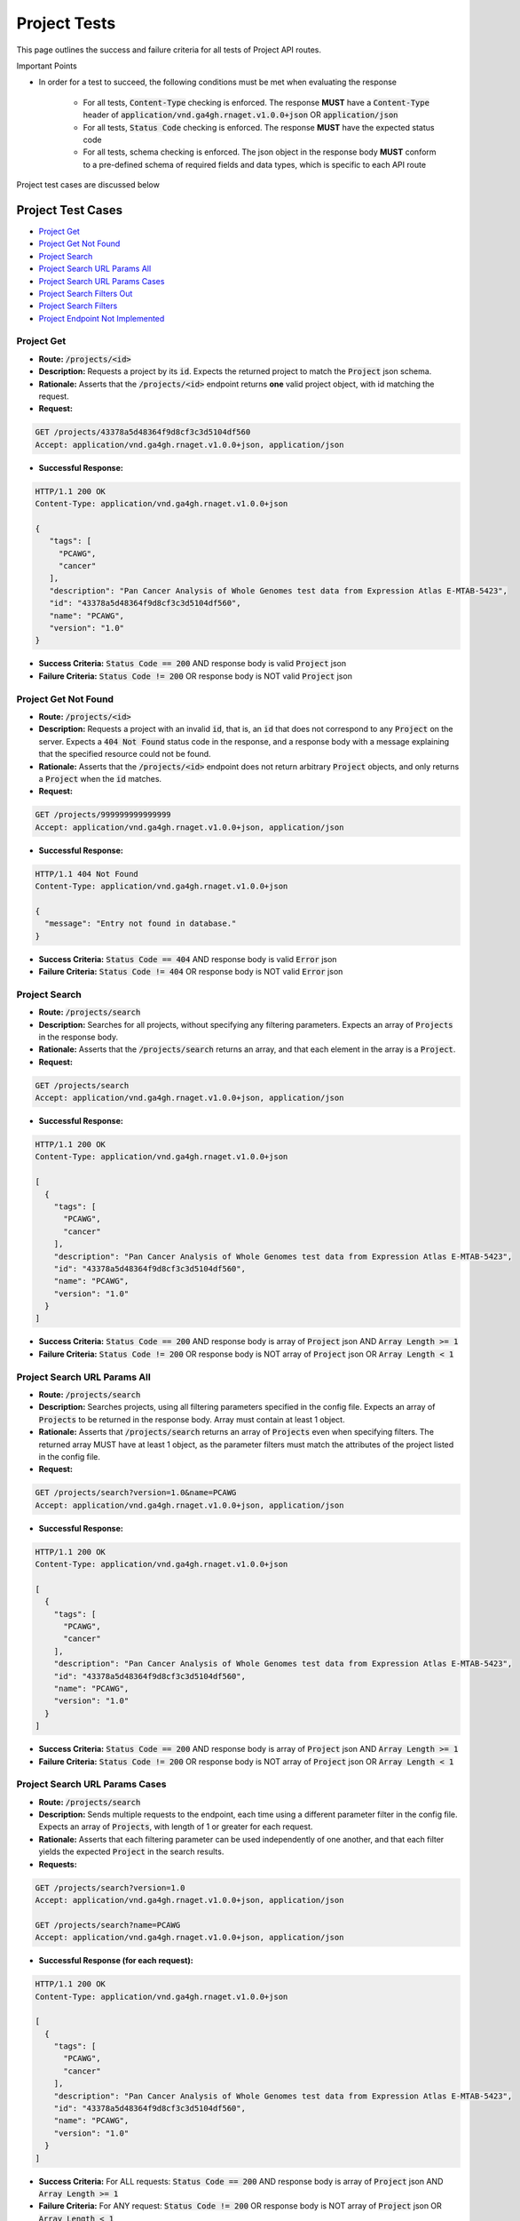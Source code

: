 Project Tests
===================

This page outlines the success and failure criteria for all tests of Project API routes.

Important Points

* In order for a test to succeed, the following conditions must be met when evaluating the response
    
    * For all tests, :code:`Content-Type` checking is enforced. The response **MUST** have a :code:`Content-Type` header of :code:`application/vnd.ga4gh.rnaget.v1.0.0+json` OR :code:`application/json`
    * For all tests, :code:`Status Code` checking is enforced. The response **MUST** have the expected status code
    * For all tests, schema checking is enforced. The json object in the response body **MUST** conform to a pre-defined schema of required fields and data types, which is specific to each API route

Project test cases are discussed below

Project Test Cases
-------------------

* `Project Get`_
* `Project Get Not Found`_
* `Project Search`_
* `Project Search URL Params All`_
* `Project Search URL Params Cases`_
* `Project Search Filters Out`_
* `Project Search Filters`_
* `Project Endpoint Not Implemented`_

Project Get
#################
* **Route:** :code:`/projects/<id>`
* **Description:** Requests a project by its :code:`id`. Expects the returned project to match the :code:`Project` json schema.
* **Rationale:** Asserts that the :code:`/projects/<id>` endpoint returns **one** valid project object, with id matching the request.

* **Request:**

.. code-block:: python

   GET /projects/43378a5d48364f9d8cf3c3d5104df560
   Accept: application/vnd.ga4gh.rnaget.v1.0.0+json, application/json

* **Successful Response:**

.. code-block:: python

   HTTP/1.1 200 OK
   Content-Type: application/vnd.ga4gh.rnaget.v1.0.0+json

   {
      "tags": [
        "PCAWG",
        "cancer"
      ],
      "description": "Pan Cancer Analysis of Whole Genomes test data from Expression Atlas E-MTAB-5423",
      "id": "43378a5d48364f9d8cf3c3d5104df560",
      "name": "PCAWG",
      "version": "1.0"
   }

* **Success Criteria:** :code:`Status Code == 200` AND response body is valid :code:`Project` json
* **Failure Criteria:** :code:`Status Code != 200` OR response body is NOT valid :code:`Project` json

Project Get Not Found
######################
* **Route:** :code:`/projects/<id>`
* **Description:** Requests a project with an invalid :code:`id`, that is, an :code:`id` that does not correspond to any :code:`Project` on the server. Expects a :code:`404 Not Found` status code in the response, and a response body with a message explaining that the specified resource could not be found.
* **Rationale:** Asserts that the :code:`/projects/<id>` endpoint does not return arbitrary :code:`Project` objects, and only returns a :code:`Project` when the :code:`id` matches.

* **Request:**

.. code-block:: python

   GET /projects/999999999999999
   Accept: application/vnd.ga4gh.rnaget.v1.0.0+json, application/json

* **Successful Response:**

.. code-block:: python

   HTTP/1.1 404 Not Found
   Content-Type: application/vnd.ga4gh.rnaget.v1.0.0+json

   {
     "message": "Entry not found in database."
   }

* **Success Criteria:** :code:`Status Code == 404` AND response body is valid :code:`Error` json
* **Failure Criteria:** :code:`Status Code != 404` OR response body is NOT valid :code:`Error` json

Project Search
#################
* **Route:** :code:`/projects/search`
* **Description:** Searches for all projects, without specifying any filtering parameters. Expects an array of :code:`Projects` in the response body.
* **Rationale:** Asserts that the :code:`/projects/search` returns an array, and that each element in the array is a :code:`Project`.

* **Request:**

.. code-block:: python

   GET /projects/search
   Accept: application/vnd.ga4gh.rnaget.v1.0.0+json, application/json

* **Successful Response:**

.. code-block:: python

   HTTP/1.1 200 OK
   Content-Type: application/vnd.ga4gh.rnaget.v1.0.0+json

   [
     {
       "tags": [
         "PCAWG",
         "cancer"
       ],
       "description": "Pan Cancer Analysis of Whole Genomes test data from Expression Atlas E-MTAB-5423",
       "id": "43378a5d48364f9d8cf3c3d5104df560",
       "name": "PCAWG",
       "version": "1.0"
     }
   ]

* **Success Criteria:** :code:`Status Code == 200` AND response body is array of :code:`Project` json AND :code:`Array Length >= 1`
* **Failure Criteria:** :code:`Status Code != 200` OR response body is NOT array of :code:`Project` json OR :code:`Array Length < 1`

Project Search URL Params All
##############################
* **Route:** :code:`/projects/search`
* **Description:** Searches projects, using all filtering parameters specified in the config file. Expects an array of :code:`Projects` to be returned in the response body. Array must contain at least 1 object.
* **Rationale:** Asserts that :code:`/projects/search` returns an array of :code:`Projects` even when specifying filters. The returned array MUST have at least 1 object, as the parameter filters must match the attributes of the project listed in the config file.

* **Request:**

.. code-block:: python

   GET /projects/search?version=1.0&name=PCAWG
   Accept: application/vnd.ga4gh.rnaget.v1.0.0+json, application/json

* **Successful Response:**

.. code-block:: python

   HTTP/1.1 200 OK
   Content-Type: application/vnd.ga4gh.rnaget.v1.0.0+json

   [
     {
       "tags": [
         "PCAWG",
         "cancer"
       ],
       "description": "Pan Cancer Analysis of Whole Genomes test data from Expression Atlas E-MTAB-5423",
       "id": "43378a5d48364f9d8cf3c3d5104df560",
       "name": "PCAWG",
       "version": "1.0"
     }
   ]

* **Success Criteria:** :code:`Status Code == 200` AND response body is array of :code:`Project` json AND :code:`Array Length >= 1`
* **Failure Criteria:** :code:`Status Code != 200` OR response body is NOT array of :code:`Project` json OR :code:`Array Length < 1`

Project Search URL Params Cases
##################################
* **Route:** :code:`/projects/search`
* **Description:** Sends multiple requests to the endpoint, each time using a different parameter filter in the config file. Expects an array of :code:`Projects`, with length of 1 or greater for each request.
* **Rationale:** Asserts that each filtering parameter can be used independently of one another, and that each filter yields the expected :code:`Project` in the search results.

* **Requests:**

.. code-block:: python

   GET /projects/search?version=1.0
   Accept: application/vnd.ga4gh.rnaget.v1.0.0+json, application/json

   GET /projects/search?name=PCAWG
   Accept: application/vnd.ga4gh.rnaget.v1.0.0+json, application/json

* **Successful Response (for each request):**

.. code-block:: python

   HTTP/1.1 200 OK
   Content-Type: application/vnd.ga4gh.rnaget.v1.0.0+json

   [
     {
       "tags": [
         "PCAWG",
         "cancer"
       ],
       "description": "Pan Cancer Analysis of Whole Genomes test data from Expression Atlas E-MTAB-5423",
       "id": "43378a5d48364f9d8cf3c3d5104df560",
       "name": "PCAWG",
       "version": "1.0"
     }
   ]

* **Success Criteria:** For ALL requests: :code:`Status Code == 200` AND response body is array of :code:`Project` json AND :code:`Array Length >= 1`
* **Failure Criteria:** For ANY request: :code:`Status Code != 200` OR response body is NOT array of :code:`Project` json OR :code:`Array Length < 1`

Project Search Filters Out
##################################
* **Route:** :code:`/projects/search`
* **Description:** Tests that the project search endpoint correctly filters out non-matching :code:`Projects` based on URL parameters. Makes a request to the :code:`/projects/search` endpoint with invalid filters (not matching any :code:`Project`), and expects an empty array as a response.
* **Rationale:** Asserts that the endpoint correctly filters out non-matching entities, that the endpoint does not return an arbitrary list of :code:`Projects` that differ from filters.

* **Request:**

.. code-block:: python

   GET /projects/search?version=999999999999&name=999999999999
   Accept: application/vnd.ga4gh.rnaget.v1.0.0+json, application/json

* **Successful Response:**

.. code-block:: python

   HTTP/1.1 200 OK
   Content-Type: application/vnd.ga4gh.rnaget.v1.0.0+json

   []

* **Success Criteria:** :code:`Status Code == 200` AND response body is an empty array
* **Failure Criteria:** :code:`Status Code != 200` OR response body is NOT an empty array

Project Search Filters
#######################
* **Route:** :code:`/projects/search/filters`
* **Description:** Requests the filters that can be used to narrow search results for a list of :code:`Projects`
* **Rationale:** Asserts that the endpoint returns an array of :code:`Search Filter` objects

* **Request:**

.. code-block:: python

   GET /projects/search/filters
   Accept: application/vnd.ga4gh.rnaget.v1.0.0+json, application/json

* **Successful Response:**

.. code-block:: python

   HTTP/1.1 200 OK
   Content-Type: application/vnd.ga4gh.rnaget.v1.0.0+json

   [
     {
       "fieldType": "string",
       "values": [
         "1.0"
       ],
       "filter": "version",
       "description": "version to search for"
     },
     {
       "fieldType": "string",
       "values": [
         "PCAWG"
       ],
       "filter": "name",
       "description": "name of associated project"
     }
   ]

* **Success Criteria:** :code:`Status Code == 200` AND response body is array of :code:`Search Filters`
* **Failure Criteria:** :code:`Status Code != 200` OR response body is NOT array of :code:`Search Filters`

Project Endpoint Not Implemented
##################################
* **Route:** :code:`/projects/<id>`
* **Description:** If the :code:`Projects` endpoint is specified as :code:`Not Implemented` in the config file, then this test will be run. Requests the :code:`/projects/<id>` endpoint, expecting a :code:`501 Not Implemented` status code response
* **Rationale:** Asserts that :code:`Project` related endpoints are correctly non-implemented according to the spec 

* **Request:**

.. code-block:: python

   GET /projects/999999999999999
   Accept: application/vnd.ga4gh.rnaget.v1.0.0+json, application/json

* **Successful Response:**

.. code-block:: python

   HTTP/1.1 501 Not Implemented
   Content-Type: application/vnd.ga4gh.rnaget.v1.0.0+json

* **Success Criteria:** :code:`Status Code == 501`
* **Failure Criteria:** :code:`Status Code != 501`